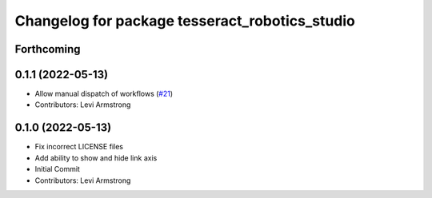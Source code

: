 ^^^^^^^^^^^^^^^^^^^^^^^^^^^^^^^^^^^^^^^^^^^^^^^
Changelog for package tesseract_robotics_studio
^^^^^^^^^^^^^^^^^^^^^^^^^^^^^^^^^^^^^^^^^^^^^^^

Forthcoming
-----------

0.1.1 (2022-05-13)
------------------
* Allow manual dispatch of workflows (`#21 <https://github.com/tesseract-robotics/tesseract_gui/issues/21>`_)
* Contributors: Levi Armstrong

0.1.0 (2022-05-13)
------------------
* Fix incorrect LICENSE files
* Add ability to show and hide link axis
* Initial Commit
* Contributors: Levi Armstrong
